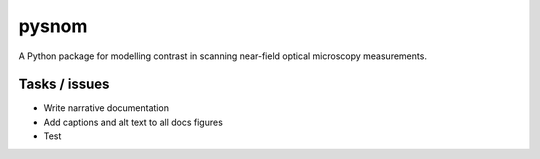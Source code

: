 pysnom
======
A Python package for modelling contrast in scanning near-field optical
microscopy measurements.


Tasks / issues
--------------
* Write narrative documentation

* Add captions and alt text to all docs figures

* Test